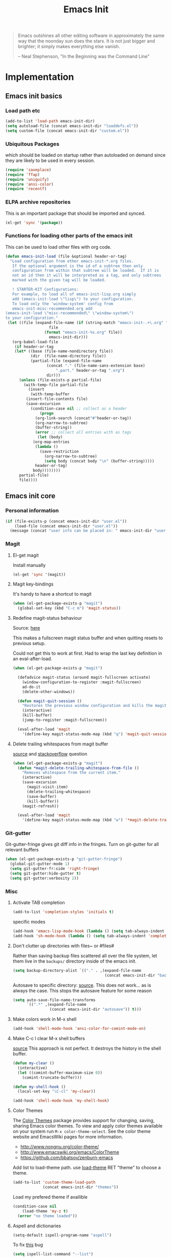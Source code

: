 #+TITLE: Emacs Init
#+OPTIONS: toc:2 num:nil ^:nil
#+STARTUP:  hideblocks

#+begin_quote
  Emacs outshines all other editing software in approximately the same
  way that the noonday sun does the stars. It is not just bigger and
  brighter; it simply makes everything else vanish.

  -- Neal Stephenson, "In the Beginning was the Command Line"
#+end_quote

* Implementation
:PROPERTIES:
:CUSTOM_ID: implementation
:END:
** Emacs init basics
*** Load path etc
#+name: emacs-init-load-paths
#+begin_src emacs-lisp
  (add-to-list 'load-path emacs-init-dir)
  (setq autoload-file (concat emacs-init-dir "loaddefs.el"))
  (setq custom-file (concat emacs-init-dir "custom.el"))
#+end_src
*** Ubiquitous Packages
which should be loaded on startup rather than
autoloaded on demand since they are likely to be used in every
session.
#+name: emacs-init-load-on-startup
#+begin_src emacs-lisp
  (require 'saveplace)
  (require 'ffap)
  (require 'uniquify)
  (require 'ansi-color)
  (require 'recentf)
#+end_src
*** ELPA archive repositories

This is an important package that should be imported and synced.
#+begin_src emacs-lisp :tangle yes
  (el-get 'sync '(package))
#+end_src

*** Functions for loading other parts of the emacs init
This can be used to load other files with org code.

#+name: emacs-init-load
#+begin_src emacs-lisp
  (defun emacs-init-load (file &optional header-or-tag)
    "Load configuration from other emacs-init-*.org files.
     If the optional argument is the id of a subtree then only
     configuration from within that subtree will be loaded.  If it is
     not an id then it will be interpreted as a tag, and only subtrees
     marked with the given tag will be loaded.

     ! STARTER-KIT Configurations:
     For example, to load all of emacs-init-lisp.org simply
     add (emacs-init-load \"lisp\") to your configuration.
     To load only the 'window-system' config from
     emacs-init-misc-recommended.org add
  (emacs-init-load \"misc-recommended\" \"window-system\")
  to your configuration."
   (let ((file (expand-file-name (if (string-match "emacs-init-.+\.org" file)
                     file
                   (format "emacs-init-%s.org" file))
                     emacs-init-dir)))
     (org-babel-load-file
      (if header-or-tag
      (let* ((base (file-name-nondirectory file))
             (dir  (file-name-directory file))
             (partial-file (expand-file-name
                    (concat "." (file-name-sans-extension base)
                        ".part." header-or-tag ".org")
                    dir)))
        (unless (file-exists-p partial-file)
          (with-temp-file partial-file
            (insert
             (with-temp-buffer
           (insert-file-contents file)
           (save-excursion
             (condition-case nil ;; collect as a header
                 (progn
               (org-link-search (concat"#"header-or-tag))
               (org-narrow-to-subtree)
               (buffer-string))
               (error ;; collect all entries with as tags
                (let (body)
              (org-map-entries
               (lambda ()
                 (save-restriction
                   (org-narrow-to-subtree)
                   (setq body (concat body "\n" (buffer-string)))))
               header-or-tag)
              body))))))))
        partial-file)
        file))))
#+end_src

** Emacs init core
:PROPERTIES:
:CUSTOM_ID: emacs-init-core
:END:

*** Personal information

#+begin_src emacs-lisp
  (if (file-exists-p (concat emacs-init-dir "user.el"))
      (load-file (concat emacs-init-dir "user.el"))
    (message (concat "user info can be placed in: " emacs-init-dir "user.el")))
#+end_src

*** Magit
:PROPERTIES:
:CUSTOM_ID: magit
:END:
**** El-get magit
Install manually
#+begin_src emacs-lisp :tangle no
  (el-get 'sync '(magit))
#+end_src

**** Magit key-bindings
It's handy to have a shortcut to magit
#+begin_src emacs-lisp
  (when (el-get-package-exists-p "magit")
    (global-set-key (kbd "C-c m") 'magit-status))
#+end_src

**** Redefine magit-status behaviour
Source: [[http://whattheemacsd.com/setup-magit.el-01.html][here]]

This makes a fullscreen magit status buffer and when
quitting resets to previous setup.

Could not get this to work at first. Had to wrap the
last key definition in an eval-after-load.

#+begin_src emacs-lisp
  (when (el-get-package-exists-p "magit")

    (defadvice magit-status (around magit-fullscreen activate)
      (window-configuration-to-register :magit-fullscreen)
      ad-do-it
      (delete-other-windows))

    (defun magit-quit-session ()
      "Restores the previous window configuration and kills the magit buffer"
      (interactive)
      (kill-buffer)
      (jump-to-register :magit-fullscreen))

    (eval-after-load 'magit
      '(define-key magit-status-mode-map (kbd "q") 'magit-quit-session)))
#+end_src

**** Delete trailing whitespaces from magit buffer
[[https://gist.github.com/vermiculus/8177389][source]] and [[https://stackoverflow.com/questions/20127377/how-can-i-remove-trailing-whitespace-from-a-hunk-in-magit][stackoverflow]] question

#+begin_src emacs-lisp
  (when (el-get-package-exists-p "magit")
    (defun *magit-delete-trailing-whitespace-from-file ()
      "Removes whitespace from the current item."
      (interactive)
      (save-excursion
        (magit-visit-item)
        (delete-trailing-whitespace)
        (save-buffer)
        (kill-buffer))
      (magit-refresh))

    (eval-after-load 'magit
      '(define-key magit-status-mode-map (kbd "w") '*magit-delete-trailing-whitespace-from-file)))
#+end_src

*** Git-gutter
Git-gutter-fringe gives git diff info in the fringes.
Turn on git-gutter for all relevant buffers
#+begin_src emacs-lisp
  (when (el-get-package-exists-p "git-gutter-fringe")
    (global-git-gutter-mode 1)
    (setq git-gutter-fr:side 'right-fringe)
    (setq git-gutter:hide-gutter t)
    (setq git-gutter:verbosity 2))
#+end_src

*** Misc
:PROPERTIES:
:CUSTOM_ID: misc
:END:
**** Activate TAB completion
#+begin_src emacs-lisp
  (add-to-list 'completion-styles 'initials t)
#+end_src

specific modes
#+begin_src emacs-lisp
  (add-hook 'emacs-lisp-mode-hook (lambda () (setq tab-always-indent 'complete)))
  (add-hook 'sh-mode-hook (lambda () (setq tab-always-indent 'complete)))
#+end_src

**** Don't clutter up directories with files~ or #files#
Rather than saving backup files scattered all over the file system,
let them live in the =backups/= directory inside of the emacs init.
#+begin_src emacs-lisp
  (setq backup-directory-alist `(("." . ,(expand-file-name
                                          (concat emacs-init-dir "backups")))))
#+end_src

Autosave to specific directory: [[http://emacsredux.com/blog/2013/05/09/keep-backup-and-auto-save-files-out-of-the-way/][source]]. This does not work... as
is always the case. This stops the autosave feature for some
reason
#+begin_src emacs-lisp :tangle no
  (setq auto-save-file-name-transforms
        `((".*" ,(expand-file-name
                  (concat emacs-init-dir "autosave")) t)))
#+end_src

**** Make colors work in M-x shell
#+begin_src emacs-lisp
  (add-hook 'shell-mode-hook 'ansi-color-for-comint-mode-on)
#+end_src

**** Make C-c l clear M-x shell buffers
[[https://stackoverflow.com/questions/7733668/command-to-clear-shell-while-using-emacs-shell][source]]
This approach is not perfect. It destroys the history in the shell buffer.
#+begin_src emacs-lisp
  (defun my-clear ()
    (interactive)
    (let ((comint-buffer-maximum-size 0))
      (comint-truncate-buffer)))
#+end_src

#+begin_src emacs-lisp
  (defun my-shell-hook ()
    (local-set-key "\C-cl" 'my-clear))

  (add-hook 'shell-mode-hook 'my-shell-hook)
#+end_src

**** Color Themes
:PROPERTIES:
:CUSTOM_ID: color-theme
:END:
The [[http://www.nongnu.org/color-theme/][Color Themes]] package provides support for changing, saving,
sharing Emacs color themes.  To view and apply color themes available
on your system run =M-x color-theme-select=.  See the color theme
website and EmacsWiki pages for more information.
- http://www.nongnu.org/color-theme/
- http://www.emacswiki.org/emacs/ColorTheme
- https://github.com/bbatsov/zenburn-emacs


Add list to load-theme path. use [[elisp:load-theme][load-theme]] RET "theme" to choose a theme.
#+begin_src emacs-lisp
  (add-to-list 'custom-theme-load-path
               (concat emacs-init-dir "themes"))
#+end_src

Load my prefered theme if availible
#+begin_src emacs-lisp :tangle no
  (condition-case nil
      (load-theme 'my-z t)
    (error "no theme loaded"))
#+end_src

**** Aspell and dictionaries
#+begin_src emacs-lisp
  (setq-default ispell-program-name "aspell")
#+end_src

To fix [[http://www.emacswiki.org/emacs/FlySpell#toc8][this]] bug
#+begin_src emacs-lisp
  (setq ispell-list-command "--list")
#+end_src

Set default ispell dict
#+begin_src emacs-lisp
  (setq ispell-dictionary "english")
#+end_src

Extra arguments for aspell: [[https://raw.githubusercontent.com/emacsmirror/emacswiki.org/master/init-ispell.el][source]].
Why!!?
#+begin_src emacs-lisp :tangle no
  (setq-default ispell-extra-args '("--reverse"))
#+end_src

Save to personal dictionary quietly
#+begin_src emacs-lisp
  (setq ispell-silently-savep t)
#+end_src

**** Open my specific bashrc files in the right mode
#+begin_src emacs-lisp
  (add-to-list 'auto-mode-alist '(".bashrc\\'" . shell-script-mode))
  (add-to-list 'auto-mode-alist '(".bash_variables\\'" . shell-script-mode))
  (add-to-list 'auto-mode-alist '(".bash_aliases\\'" . shell-script-mode))
#+end_src

**** Transparently open compressed files
#+begin_src emacs-lisp
  (auto-compression-mode t)
#+end_src

**** Save a list of recent files visited.
#+begin_src emacs-lisp
  (recentf-mode 1)
#+end_src
**** Save last place in visited files
#+begin_src emacs-lisp
  (setq save-place-file (concat emacs-init-dir "saved-places"))
  (setq-default save-place t)
#+end_src
**** Highlight matching parentheses when the point is on them.

#+name: emacs-init-match-parens
#+begin_src emacs-lisp
  (show-paren-mode 1)
  (set-face-background 'show-paren-match-face (face-background 'default))
  (set-face-foreground 'show-paren-match-face "#def")
  (set-face-attribute 'show-paren-match-face nil :weight 'extra-bold)
#+end_src

**** Alias for yes-no to y-n choice, init random seed.
#+begin_src emacs-lisp
  (defalias 'yes-or-no-p 'y-or-n-p)
  ;; Seed the random-number generator
  (random t)
#+end_src
**** Tramp mode defaults
#+begin_src emacs-lisp
  (setq tramp-default-method "ssh")
#+end_src

#+begin_src emacs-lisp
  (set-default 'tramp-default-proxies-alist (quote ((".*" "\\`root\\'" "/ssh:%h:"))))
#+end_src

**** Remove trailing whitespaces
:PROPERTIES:
:tangle:   no
:END:
This is utterly broken especially with python. Disabled for now

#+begin_src emacs-lisp
  (add-hook 'before-save-hook 'whitespace-cleanup)
#+end_src

The below changes the behaviour of whitespace-cleanup to not
remove whitespaces on empty lines. Source [[http://stackoverflow.com/questions/1412913/show-trailing-whitespace-on-emacs-only-on-non-empty-lines][here]]
#+begin_src emacs-lisp
  (setq whitespace-trailing-regexp "\\b.*?\\(\\(\t\\| \\|\xA0\\|\x8A0\\|\x920\\|\xE20\\|\xF20\\)+\\)$")
#+end_src

**** Set exec-path same as PATH in bash
Source: [[http://stackoverflow.com/questions/9663396/how-do-i-make-emacs-recognize-bash-environment-variables-for-compilation][stackoverflow]]

Using package is perhaps better, Install manually
#+begin_src emacs-lisp :tangle no
  (el-get 'sync '(exec-path-from-shell))
#+end_src

#+begin_src emacs-lisp
  (when (el-get-package-exists-p "exec-path-from-shell")
    (exec-path-from-shell-initialize))
#+end_src

**** Default to unified diffs
#+begin_src emacs-lisp
  (setq diff-switches "-u")
#+end_src

**** Dired mode
When in dired mode 'a' will find alternative file/dir in the same
buffer.  source [[http://emacsblog.org/2007/02/25/quick-tip-reuse-dired-buffers/][here]]
#+begin_src emacs-lisp
  (put 'dired-find-alternate-file 'disabled nil)
#+end_src

Activating dired-x and a [[http://www.masteringemacs.org/articles/2014/04/10/dired-shell-commands-find-xargs-replacement/][source]] with some more information
#+begin_src emacs-lisp
  (add-hook 'dired-mode-hook
            (lambda ()
              (setq dired-x-hands-off-my-keys nil) ;; Remap my keys so C-x C-f finds file at point
              (load "dired-x")))
#+end_src

Default [[http://ergoemacs.org/emacs/dired_sort.html][format]] of dired (=s= sorts the list based on date)
#+begin_src emacs-lisp
  (setq dired-listing-switches "-al -h --group-directories-first --time-style long-iso")
#+end_src

[[http://oremacs.com/2015/01/04/dired-nohup/][Guess]] program by file extension
#+begin_src emacs-lisp
  (setq dired-guess-shell-alist-user
        '(("\\.pdf\\'" "evince" "okular")
          ("\\.cbr\\'" "evince")
          ("\\.\\(?:djvu\\|eps\\)\\'" "evince")
          ("\\.\\(?:jpg\\|jpeg\\|png\\|gif\\|xpm\\)\\'" "eog")
          ("\\.\\(?:xcf\\)\\'" "gimp")
          ("\\.csv\\'" "libreoffice")
          ("\\.tex\\'" "pdflatex" "latex")
          ("\\.\\(?:mp4\\|mkv\\|avi\\|flv\\|ogv\\)\\(?:\\.part\\)?\\'"
           "vlc")
          ("\\.\\(?:mp3\\|flac\\)\\'" "rhythmbox")
          ("\\.html?\\'" "chromium-browser" "firefox")
          ("\\.cue?\\'" "audacious")))
#+end_src

#+begin_src emacs-lisp
  (require 'dired-aux)

  (defun dired-start-process (cmd &optional file-list)
    (interactive
     (let ((files (dired-get-marked-files
                   t current-prefix-arg)))
       (list
        (dired-read-shell-command "& on %s: "
                                  current-prefix-arg files)
        files)))
    (let (list-switch)
      (start-process
       cmd nil shell-file-name
       shell-command-switch
       (format
        "nohup 1>/dev/null 2>/dev/null %s \"%s\""
        (if (and (> (length file-list) 1)
                 (setq list-switch
                       (cadr (assoc cmd dired-filelist-cmd))))
            (format "%s %s" cmd list-switch)
          cmd)
        (mapconcat #'expand-file-name file-list "\" \"")))))
#+end_src

Define a key-map for =dired-start-process=.
#+begin_src emacs-lisp
  (define-key dired-mode-map "r" 'dired-start-process)
#+end_src


**** Enable the package window-margin
Window-margin sets a soft wrap on lines at the
fill-column width. This breaks truncate long line
behaviour for some reason after it is used. Heads up!
#+begin_src emacs-lisp
  (when (el-get-package-exists-p "window-margin")
    (global-set-key [f9] 'window-margin-mode))
#+end_src

**** Hidepw-mode hides passwords between specified delimiters

Set delimiters
#+begin_src emacs-lisp
  (when (el-get-package-exists-p "hidepw")
    (setq hidepw-pattern " -\\(.*\\)- "))
#+end_src

associate with relevant files
#+begin_src emacs-lisp
  (when (el-get-package-exists-p "hidepw")
    (add-to-list 'auto-mode-alist
                 '("\\.gpg\\'" . (lambda () (hidepw-mode)))))
#+end_src

**** kill client buffer with C-x k
[[http://www.emacswiki.org/emacs/EmacsClient#toc36][source]]
#+begin_src emacs-lisp
  (add-hook 'server-switch-hook
            (lambda ()
              (when (current-local-map)
                (use-local-map (copy-keymap (current-local-map))))
              (when server-buffer-clients
                (local-set-key (kbd "C-x k") 'server-edit))))
#+end_src

**** Ibuffer settings
Ibuffer settings, source [[http://www.emacswiki.org/emacs/IbufferMode][here]]. Lots of interesting stuff in there.
#+begin_src emacs-lisp
  (setq ibuffer-saved-filter-groups
        (quote (("default"
                 ("org-mode" (mode . org-mode))
                 ("MATLAB" (mode . matlab-mode))
                 ("LaTeX" (or
                           (mode . latex-mode)
                           (mode . bibtex-mode)))
                 ("planner" (or
                             (name . "^\\*Calendar\\*$")
                             (name . "^diary$")))
                 ("emacs" (or
                           (name . "^\\*scratch\\*$")
                           (name . "^\\*ielm\\*$")
                           (name . "^\\*Completions\\*$")
                           (name . "^\\*Messages\\*$")))
                 ("Magit" (name . "^\\*magit.*\\*$"))
                 ("dired" (mode . dired-mode))
                 ("gnus" (or
                          (mode . message-mode)
                          (mode . bbdb-mode)
                          (mode . mail-mode)
                          (mode . gnus-group-mode)
                          (mode . gnus-summary-mode)
                          (mode . gnus-article-mode)
                          (name . "^\\.bbdb$")
                          (name . "^\\.newsrc-dribble")))))))
#+end_src

Ibuffer mode hook
#+begin_src emacs-lisp
  (add-hook 'ibuffer-mode-hook
                (lambda ()
                  (ibuffer-switch-to-saved-filter-groups "default")))
#+end_src

*** LaTeX mode
:PROPERTIES:
:CUSTOM_ID: latex
:END:
**** Fly spell mode for latex mode
#+begin_src emacs-lisp
  (add-hook 'LaTeX-mode-hook 'flyspell-mode)
  (add-hook 'latex-mode-hook 'flyspell-mode)
#+end_src

Make sure spelling is handled nicely in latex mode.
#+begin_src emacs-lisp
  (add-hook 'LaTeX-mode-hook (lambda () (setq ispell-parser 'tex)))
#+end_src

**** Some auctex specific settings.
:PROPERTIES:
:CUSTOM_ID: auctex
:END:
Install and sync auctex repository with el-get manually.
#+begin_src emacs-lisp :tangle no
  (el-get 'sync '(auctex))
#+end_src

Make emacs aware of auctex.
Do not query for master file. This can be done with =C-c_=.
More information can be found [[https://www.gnu.org/software/auctex/manual/auctex/Multifile.html][here]].
#+begin_src emacs-lisp
  (when (el-get-package-exists-p "auctex")
    (add-hook 'LaTeX-mode-hook 'LaTeX-math-mode)
    (setq TeX-auto-save t)
    (setq TeX-parse-self t)
    (setq-default TeX-master t))
#+end_src

Hook for latex compilation with latexmk ([[https://stackoverflow.com/questions/2199678/how-to-call-latexmk-in-emacs-and-jump-to-next-error][source]])
#+begin_src emacs-lisp
  (when (el-get-package-exists-p "auctex")
    (add-hook 'LaTeX-mode-hook
              (lambda ()
                (push
                 '("latexmk" "latexmk -pdfdvi %s" TeX-run-TeX t t
                   :help "Run Latexmk on file")
                 TeX-command-list))))
#+end_src

**** RefTeX
:PROPERTIES:
:CUSTOM_ID: reftex
:END:
Install and sync reftex repository with el-get manually.
#+begin_src emacs-lisp :tangle no
  (el-get 'sync '(reftex))
#+end_src

Set path to default bibfile.
#+begin_src emacs-lisp
  (when (el-get-package-exists-p "reftex")
    (setq reftex-default-bibliography '("./refs.bib" "./bibliography.bib" "~/research/bibliography.bib")))
#+end_src

Turn on reftex-mode in Auctex mode.
#+begin_src emacs-lisp
  (when (el-get-package-exists-p "reftex")
    (setq reftex-plug-into-AUCTeX t)
    (add-hook 'LaTeX-mode-hook 'turn-on-reftex)
    (add-hook 'latex-mode-hook 'turn-on-reftex))
#+end_src

*** Python
:PROPERTIES:
:CUSTOM_ID: python
:END:
Support for the Python programming language.
**** Use Python's python-mode.el instead of Emacs' python.el
:PROPERTIES:
:CUSTOM_ID: python-mode
:END:
Install and sync python-mode repository with el-get manually
#+begin_src emacs-lisp :tangle no
  (el-get 'sync '(python-mode))
#+end_src

If an =ipython= executable is on the path, then assume that
IPython is the preferred method for python evaluation.

[[http://www.emacswiki.org/emacs/PythonProgrammingInEmacs#toc5][variable source]]
#+begin_src emacs-lisp
  (when (executable-find "ipython")
    (setq
     org-babel-python-mode 'python-mode
     python-shell-interpreter "ipython"
     python-shell-interpreter-args ""
     python-shell-prompt-regexp "In \\[[0-9]+\\]: "
     python-shell-prompt-output-regexp "Out\\[[0-9]+\\]: "
     python-shell-completion-setup-code "from IPython.core.completerlib import module_completion"
     python-shell-completion-module-string-code "';'.join(module_completion('''%s'''))\n"
     python-shell-completion-string-code "';'.join(get_ipython().Completer.all_completions('''%s'''))\n"
     py-shell-name "ipython"
     ;; py-shell-prompt-regexp "In \\[[0-9]+\\]: "
     ;; py-shell-prompt-output-regexp "Out\\[[0-9]+\\]: "
     ;; py-shell-completion-setup-code "from IPython.core.completerlib import module_completion"
     ;; python-shell-module-completion-string-code "';'.join(module_completion('''%s'''))\n"
     ))
#+end_src

Set default tabs width = 4 for python-mode
#+begin_src emacs-lisp
  (setq python-indent-offset 4)
#+end_src

**** Use Cython mode
:PROPERTIES:
:CUSTOM_ID: cython
:tangle:   no
:END:
Install and sync cython-mode repository with el-get manually.
#+begin_src emacs-lisp :tangle no
  (el-get 'sync '(cython-mode))
#+end_src
Set cython-mode file associations
#+begin_src emacs-lisp
  (when (el-get-package-exists-p "cython-mode")
    (add-to-list 'auto-mode-alist '("\\.pyx\\'" . cython-mode))
    (add-to-list 'auto-mode-alist '("\\.pxd\\'" . cython-mode))
    (add-to-list 'auto-mode-alist '("\\.pxi\\'" . cython-mode)))
#+end_src

**** Emacs ipython notebook
Enables completion in ein buffer. This gives a bit of unexpected
behaviour. No popup occure even though latest popup.el is
installed. [[https://github.com/jhamrick/emacs/blob/master/.emacs.d/settings/python-settings.el][source]]
#+begin_src emacs-lisp
  (when (el-get-package-exists-p "ein")
    (setq ein:use-auto-complete t
          ein:complete-on-dot nil
          ein:query-timeout 1000))
#+end_src

Python console arguments
#+begin_src emacs-lisp
  (setq ein:console-args '("--gui=wx" "--matplotlib=wx" "--colors=Linux"))
#+end_src

Shortcut function to load notebook
#+begin_src emacs-lisp
  (defun load-ein ()
    (ein:notebooklist-load)
    (interactive)
    (ein:notebooklist-open))
#+end_src

*** Code-modes
:PROPERTIES:
:CUSTOM_ID: coding
:END:
**** cedet
I am not sure what this does except enabling cedet when coding,
whatever that means.

#+begin_src emacs-lisp
  (require 'semantic/sb)
  (global-ede-mode 1)
  (semantic-mode 1)
#+end_src

**** gnuplot-mode
:PROPERTIES:
:CUSTOM_ID: gnuplot
:END:
Install and sync gnuplot-mode repository with el-get manually.
#+begin_src emacs-lisp :tangle no
  (el-get 'sync '(gnuplot-mode))
#+end_src
Associate .gp files with gnuplot.
#+begin_src emacs-lisp
  (setq auto-mode-alist
        (append '(("\\.gp$" . gnuplot-mode)) auto-mode-alist))
#+end_src

**** MATLAB-mode
:PROPERTIES:
:CUSTOM_ID: matlab
:END:
DONE: Matlab-mode fails to install because of cedet for some
reason. Need to modify el-get recipe.

Install and sync matlab-mode repository with el-get manually
#+begin_src emacs-lisp :tangle no
  (el-get 'sync '(matlab-mode))
#+end_src

The indent function -1 or nil will couse functions to not indent
#+begin_src emacs-lisp
  (when (el-get-package-exists-p "matlab-mode")
    (add-to-list 'auto-mode-alist '("\\.m$" . matlab-mode))
    (setq matlab-indent-function nil)
    (setq matlab-shell-command "matlab"))
#+end_src

Make sure matlab does not auto wrap lines. It's really enoying and
it does not work! Do manually with 'M-q'
#+begin_src emacs-lisp
  (when (el-get-package-exists-p "matlab-mode")
    (add-hook 'matlab-mode-hook '(lambda () (auto-fill-mode -1))))
#+end_src

**** Maxima-mode
:PROPERTIES:
:tangle:   no
:CUSTOM_ID: maxima
:END:
Install and sync init-maxima repository with el-get
manually. This is just a a set of variables.
#+begin_src emacs-lisp :tangle no
  (el-get 'sync '(init-maxima))
#+end_src

Assosicate files with maxima mode.
#+begin_src emacs-lisp
  (when (el-get-package-exists-p "init-maxima")
    (add-to-list 'auto-mode-alist '("\\.ma[cx]" . maxima-mode)))
#+end_src

*** Org Mode <3
:PROPERTIES:
:tangle:   yes
:END:
Install and sync org-mode repository with el-get
**** El-getting org-mode
Install manually. This file will not load untill an el-get
org-mode package is installed.
**** Org-Mode File association
Both .org and .txt files should be associated with org-mode
#+begin_src emacs-lisp
  (add-to-list 'auto-mode-alist '("\\.org$" . org-mode))
  (add-to-list 'auto-mode-alist '("\\.txt$" . org-mode))
#+end_src

Make it so that org-mode opens external pdf files in evince: [[http://stackoverflow.com/questions/8834633/how-do-i-make-org-mode-open-pdf-files-in-evince][source]].
#+begin_src emacs-lisp
  (eval-after-load "org"
    '(progn (setcdr (assoc "\\.pdf\\'" org-file-apps) "evince %s")))
#+end_src

**** Hide leading stars in structure outline
#+begin_src emacs-lisp
  (setq org-hide-leading-stars t)
#+end_src

**** Org-mode Global Keybindings
:PROPERTIES:
:CUSTOM_ID: org-global-keybindings
:END:
Two global Emacs bindings for Org-mode

The [[http://orgmode.org/manual/Agenda-Views.html#Agenda-Views][Org-mode agenda]] is good to have close at hand
#+begin_src emacs-lisp
  (define-key global-map "\C-ca" 'org-agenda)
#+end_src

Org-mode supports [[http://orgmode.org/manual/Hyperlinks.html#Hyperlinks][links]], this command allows you to store links
globally for later insertion into an Org-mode buffer.  See
[[http://orgmode.org/manual/Handling-links.html#Handling-links][Handling-links]] in the Org-mode manual.
#+begin_src emacs-lisp
  (define-key global-map "\C-cl" 'org-store-link)
#+end_src

**** Indent org-mode correctly
[[https://stackoverflow.com/questions/1771981/how-to-keep-indentation-with-emacs-org-mode-visual-line-mode][source]]
#+begin_src emacs-lisp
  (setq org-startup-indented t)
#+end_src

and with correct levels
#+begin_src emacs-lisp
  (setq org-indent-indentation-per-level 1)
#+end_src

**** Local Org files
Set to the location of your Org files on your local system
#+begin_src emacs-lisp
  (setq org-directory "~/notebook")
#+end_src

**** Org-Mode TODO
Org mode todo states and agenda mode navigation.
#+begin_src emacs-lisp
  (eval-after-load "org"
    '(progn
       (define-prefix-command 'org-todo-state-map)
       (define-key org-mode-map "\C-cx" 'org-todo-state-map)
       (define-key org-todo-state-map "x"
         #'(lambda nil (interactive) (org-todo "CANCELLED")))
       (define-key org-todo-state-map "d"
         #'(lambda nil (interactive) (org-todo "DONE")))
       (define-key org-todo-state-map "f"
         #'(lambda nil (interactive) (org-todo "DEFERRED")))
       (define-key org-todo-state-map "s"
         #'(lambda nil (interactive) (org-todo "STARTED")))
       (define-key org-todo-state-map "w"
         #'(lambda nil (interactive) (org-todo "WAITING")))
       ;; reset keys to original functions
       (add-hook 'org-agenda-mode-hook
                 (lambda ()
                   (define-key org-agenda-mode-map "\C-n" 'next-line)
                   (define-key org-agenda-keymap "\C-n" 'next-line)
                   (define-key org-agenda-mode-map "\C-p" 'previous-line)
             (define-key org-agenda-keymap "\C-p" 'previous-line)))))
#+end_src

Org agenda layout
#+begin_src emacs-lisp
   (setq org-agenda-files (list (expand-file-name "todo.org" org-directory)))
   (setq org-agenda-ndays 7)
   (setq org-agenda-show-all-dates t)
   (setq org-agenda-skip-deadline-if-done t)
   (setq org-agenda-skip-scheduled-if-done t)
   (setq org-agenda-start-on-weekday nil)
   (setq org-reverse-note-order t)
   (setq org-fast-tag-selection-single-key (quote expert))
#+end_src

Custom commands for the agenda mode
#+begin_src emacs-lisp
  (setq org-agenda-custom-commands
        (quote (("c" todo "DONE|DEFERRED|CANCELLED|STARTED" nil)
                ("w" todo "WAITING" nil)
                ("W" agenda "" ((org-agenda-ndays 21)))
                ("A" agenda ""
                 ((org-agenda-skip-function
                   (lambda nil
                     (org-agenda-skip-entry-if (quote notregexp) "\\=.*\\[#A\\]")))
                  (org-agenda-ndays 1)
                  (org-agenda-overriding-header "Today's Priority #A tasks: ")))
                ("u" alltodo ""
                 ((org-agenda-skip-function
                   (lambda nil
                     (org-agenda-skip-entry-if (quote scheduled) (quote deadline)
                                               (quote regexp) "\n]+>")))
                  (org-agenda-overriding-header "Unscheduled TODO entries: "))))))
#+end_src

**** Org-Capture
Org-capture stores notes and todos with a simple key command.
#+begin_src emacs-lisp
  (setq org-default-notes-file (list (expand-file-name "notes.org" org-directory)))
  (define-key global-map "\C-cc" 'org-capture)
#+end_src

Capture to specified files
#+begin_src emacs-lisp
  (setq org-capture-templates
        '(("t" "Todo" entry (file+headline (car org-agenda-files) "Tasks")
           "* TODO %?\n%i\n%a" :kill-buffer t)
          ("n" "Journal" entry (file+headline (car org-default-notes-file) "Unsorted")
           "* %?\n%U\n%a\n%i" :prepend t :kill-buffer t)
          ("r" "Research note" entry (file+headline "~/research/notes.txt" "Tasks")
           "* TODO %?\n%i\n%a" :kill-buffer t)
          ("c" "Contacts" entry (file (expand-file-name "contacts.org" org-directory))
                 "* %(org-contacts-template-name)\n:PROPERTIES:\n:EMAIL: %(org-contacts-template-email)\n:END:")))
#+end_src

**** Activate babel languages
:PROPERTIES:
:CUSTOM_ID: babel
:END:
This activates a number of widely used languages, you are
encouraged to activate more languages.  The customize interface
of =org-babel-load-languages= contains an up to date list of
the currently supported languages.
#+name:babel-lang
#+begin_src emacs-lisp
  (org-babel-do-load-languages
   'org-babel-load-languages
   '((emacs-lisp . t)
     (sh . t)
     (matlab . t)
     (octave . t)
     (gnuplot . t)
     (python . t)
     (dot . t)
     (ditaa . t)
     (latex . t)
     (js . t)
     (R . t)
     (C . t)
     (css . t)
     (calc . t)
     (perl . t)
     ))
#+end_src

Adding unsecure evaluation of code-blocks
#+begin_src emacs-lisp
  (setq org-confirm-babel-evaluate nil)
#+end_src

**** Org library of babel

Add the standard file to the library
#+begin_src emacs-lisp
  (org-babel-lob-ingest (expand-file-name "org-mode/doc/library-of-babel.org" el-get-dir))
#+end_src

**** Code block fontification
:PROPERTIES:
:CUSTOM_ID: code-block-fontification
:END:
The following displays the contents of code blocks in Org-mode files
using the major-mode of the code.  It also changes the behavior of
=TAB= to as if it were used in the appropriate major mode.  This means
that reading and editing code from inside of your Org-mode files is
much more like reading and editing of code using its major mode.
#+begin_src emacs-lisp
  (setq org-src-fontify-natively t)
  (setq org-src-tab-acts-natively t)
#+end_src

**** Org general export options
#+begin_src emacs-lisp
  (setq org-export-with-sub-superscripts nil)
#+end_src

So that the export does not end up in the kill ring.
#+begin_src emacs-lisp
  (setq org-export-copy-to-kill-ring nil)
#+end_src

**** Org-mode hooks
Make org understand latex syntax: [[http://stackoverflow.com/questions/11646880/flyspell-in-org-mode-recognize-latex-syntax-like-auctex][source]]
#+begin_src emacs-lisp
  (add-hook 'org-mode-hook (lambda () (setq ispell-parser 'tex)))
#+end_src

**** Org LaTeX export types
Originally taken from Bruno Tavernier: [[http://thread.gmane.org/gmane.emacs.orgmode/31150/focus=31432][here]], but adapted to
use latexmk 4.20 or higher.
#+begin_src emacs-lisp
  (defun my-auto-tex-cmd (must-be-here-for-hook-to-work)
    "When exporting from .org with latex, automatically run latexmk, latex,
                                        pdflatex, or xelatex as appropriate, using latexmk."
    (let (texcmd))
    (cond
     ( ;; tex -> dvi -> pdf
      (string-match "^#\\+LATEX_CMD: +mkpdfdvi" (buffer-string))
      (setq texcmd "latexmk -pdfdvi -quiet %f"))
     ( ;; pdflatex -> pdf
      (string-match "^#\\+LATEX_CMD: +pdflatex" (buffer-string))
      (setq texcmd "latexmk -pdf -quiet %f"))
     ( ;; bibtex -> dvi -> pdf
      (string-match "^#\\+LATEX_CMD: +mkbibtex" (buffer-string))
      (setq texcmd "latexmk -pdfdvi -bibtex -quiet %f"))
     ( ;; bibtex -> pdf
      (string-match "^#\\+LATEX_CMD: +pdfbibtex" (buffer-string))
      (setq texcmd "latexmk -pdf -bibtex -quiet %f"))
     ( ;; xelatex -> pdf
      (string-match "^#\\+LATEX_CMD: +xelatex" (buffer-string))
      (setq texcmd "latexmk -pdflatex=xelatex -pdf -quiet %f"))
     ( ;; default
      (string-match "" (buffer-string))
      (setq texcmd "latexmk -pdfdvi -quiet %f")))
    (setq org-latex-pdf-process (list texcmd)))

  (add-hook 'org-export-before-parsing-hook 'my-auto-tex-cmd)
#+end_src

Make links work as labels in exports to latex
#+begin_src emacs-lisp
  (setq org-export-latex-hyperref-format "\\ref{%s}")
#+end_src

**** Org LaTeX export with default packages
Resetting the org default exported latex packages list. It messes
with my latex. Storing an extra list for insertion if needed.
#+begin_src emacs-lisp :tangle yes
  (setq org-latex-default-packages-bkup-alist
        org-latex-default-packages-alist)
  (setq org-latex-default-packages-alist ())
#+end_src

Minimal default export package list. This is all that should
be needed.
#+begin_src emacs-lisp
  (setq org-latex-default-packages-alist
        '(("AUTO" "inputenc" t)
          ("colorlinks=true"     "hyperref"  nil)
          (""     "amsmath"  nil)
          (""     "amssymb"  nil)))
#+end_src

**** Org LaTeX export with extra packages
:PROPERTIES:
:tangle:   no
:END:
Specify default packages to be included in every tex file, whether
pdflatex or xelatex. This is kept as an example. Some packages are
still included in the output.
#+begin_src emacs-lisp
  (setq org-export-latex-packages-alist
        '(("" "graphicx" t)
          ("" "longtable" nil)
          ("" "float" nil)))
#+end_src

Define packages for each latex command. Using latexmk...
#+begin_src emacs-lisp
  (defun my-auto-tex-parameters ()
    "Automatically select the tex packages to include."
    ;; default packages for ordinary latex or pdflatex export
    (setq org-export-latex-default-packages-alist
          '(("" "graphicx" t)
            ("" "longtable" nil)
            ("" "float" nil)
            ("AUTO" "inputenc" t)
            ("T1"   "fontenc"   t)
            (""     "fixltx2e"  t)
            (""     "hyperref"  nil)))

    ;; Packages to include when xelatex is used
    (if (string-match "LATEX_CMD: xelatex" (buffer-string))
        (setq org-export-latex-default-packages-alist
              '(("" "fontspec" t)
                ("" "xunicode" t)
                ("" "url" t)
                ("" "rotating" t)
                ("american" "babel" t)
                ("babel" "csquotes" t)
                ("" "soul" t)
                ("xetex" "hyperref" nil)
                )))

    (if (string-match "LATEX_CMD: xelatex" (buffer-string))
        (setq org-export-latex-classes
              (cons '("article"
                      "\\documentclass[11pt,article,oneside]{memoir}"
                      ("\\section{%s}" . "\\section*{%s}")
                      ("\\subsection{%s}" . "\\subsection*{%s}")
                      ("\\subsubsection{%s}" . "\\subsubsection*{%s}")
                      ("\\paragraph{%s}" . "\\paragraph*{%s}")
                      ("\\subparagraph{%s}" . "\\subparagraph*{%s}"))
                    org-export-latex-classes))))
  (add-hook 'org-export-latex-after-initial-vars-hook 'my-auto-tex-parameters)
#+end_src

**** Org RefTeX integration with org-ref
:PROPERTIES:
:CUSTOM_ID: org-ref
:END:
Deprecated source from previous setup: [[http://tincman.wordpress.com/2011/01/04/research-paper-management-with-emacs-org-mode-and-reftex/][here]]

I went for using [[https://github.com/jkitchin/jmax/blob/master/org-ref.org][org-ref]] to manage references and citations
in org-mode. Both a [[http://kitchingroup.cheme.cmu.edu/blog/][blog]] from the creator and a [[https://www.youtube.com/watch?v=JyvpSVl4_dg][video]] relates
to org-ref and can be usefull.

Paths to files. This might be more general than reftex.
#+begin_src emacs-lisp
  (setq org-link-abbrev-alist
        '(("bib" . "~/research/bibliography.bib::%s")
          ("notes" . "~/research/notes.txt::#%s")
          ("papers" . "~/research/papers/%s.pdf")))
#+end_src

Org-ref variables
#+begin_src emacs-lisp
  (when (el-get-package-exists-p "org-ref")
    (setq org-ref-bibliography-notes "~/research/notes.txt"
          org-ref-default-bibliography '("~/research/bibliography.bib")
          org-ref-pdf-directory "~/research/papers/"))
#+end_src

Org-mode hook for tex-master
#+begin_src emacs-lisp
  (add-hook 'org-mode-hook (setq TeX-master t))
#+end_src

**** Org reveal
[[https://github.com/hakimel/reveal.js][reveal.js]] is a presentation creation package that creates
HTML5 presentations from org-mode. It can be integrated in
org-mode export with [[https://github.com/yjwen/org-reveal][org-reveal]].

To setup and create presentations with org-mode see instructions [[http://blog.jr0cket.co.uk/2013/09/create-html5-presentations-emacs-revealjs.html][here]].

Set org-reveal-root path.
#+begin_src emacs-lisp
  (when (el-get-package-exists-p "org-reveal")
    (setq org-reveal-root "http://cdn.jsdelivr.net/reveal.js/2.6.2/"))
#+end_src

**** Org in startup scratch
Make inital scratch buffer an org-mode buffer
#+begin_src emacs-lisp
  (setq initial-major-mode 'org-mode)
#+end_src

Give it a little bit of emacs-lisp
#+begin_src emacs-lisp
  (setq initial-scratch-message "\n#+begin_src emacs-lisp\n\n#+end_src\n\n")
#+end_src

**** Org protocal
http://oremacs.com/2015/01/07/org-protocol-1/
http://oremacs.com/2015/01/08/org-protocol-2/
**** MobileOrg
Mobile org push/pull directory
#+begin_src emacs-lisp
  (setq org-mobile-directory "~/Dropbox/org" )
  (setq org-mobile-inbox-for-pull (expand-file-name "from-mobile.org" org-directory))
#+end_src

#+begin_src emacs-lisp
  (setq org-mobile-files (list
                          (expand-file-name "notes.org" org-directory)
                          (expand-file-name "todo.org" org-directory)
                          (expand-file-name org-ref-bibliography-notes)))
#+end_src

Pull at startup
#+begin_src emacs-lisp :tangle no
  (add-hook 'after-init-hook 'org-mobile-pull)
#+end_src

Push at exit
#+begin_src emacs-lisp :tangle no
  (add-hook 'kill-emacs-hook 'org-mobile-push)
#+end_src

*** Edit with emacs Chrome(ium)
"Edit with emacs" in any text area in the browser. Requires
edit-server.el. Just needs to start emacs first
with edit-server installed.
#+begin_src emacs-lisp
  (when (el-get-package-exists-p "edit-server")
    (edit-server-start))
#+end_src

*** Yasnippet
:PROPERTIES:
:CUSTOM_ID: yasnippet
:END:
- [[http://code.google.com/p/yasnippet/][yasnippet]] is yet another snippet expansion system for Emacs. It is
  inspired by TextMate's templating syntax.
 - watch the [[http://www.youtube.com/watch?v=vOj7btx3ATg][video on YouTube]]
 - see the [[http://yasnippet.googlecode.com/svn/trunk/doc/index.html][intro and tutorial]]

Install yasnippet with el-get manually
#+begin_src emacs-lisp :tangle no
  (el-get 'sync '(yasnippet))
#+end_src

Activate yasnippet everywhere
#+begin_src emacs-lisp :tangle yes
  (when (el-get-package-exists-p "yasnippet")
    (yas-global-mode 1))
#+end_src

Above does not work for org-mode, therefore do it here.
#+begin_src emacs-lisp :tangle yes
  (when (el-get-package-exists-p "yasnippet")
    (add-hook 'org-mode-hook
              '(lambda ()
                 (yas-minor-mode))))
#+end_src

Remap =yas-expand= for relevant modes as it over shadows the
otherwise very nice autocompletion. [[https://capitaomorte.github.io/yasnippet/snippet-expansion.html#sec-1-1][source]]
#+begin_src emacs-lisp
  (when (el-get-package-exists-p "yasnippet")
    (define-key yas-minor-mode-map (kbd "<tab>") nil)
    (define-key yas-minor-mode-map (kbd "TAB") nil)
    (define-key yas-minor-mode-map (kbd "C-TAB") 'yas-expand)
    (define-key yas-minor-mode-map (kbd "<C-tab>") 'yas-expand))
#+end_src

*** Emacs bindings
:PROPERTIES:
:CUSTOM_ID: emacs-bindings
:END:
Custom keybindings
**** Global visual line mode
Implemented in init.el
**** Align your code in a pretty way.
#+begin_src emacs-lisp
  (global-set-key (kbd "C-x \\") 'align-regexp)
#+end_src

**** Whitespace cleanup
#+begin_src emacs-lisp
  (global-set-key (kbd "C-c w") 'whitespace-cleanup)
#+end_src

**** Completion that uses many different methods to find options
#+begin_src emacs-lisp
  (global-set-key (kbd "M-/") 'hippie-expand)
#+end_src

**** Font size
#+begin_src emacs-lisp
  (define-key global-map (kbd "C-+") 'text-scale-increase)
  (define-key global-map (kbd "C--") 'text-scale-decrease)
#+end_src

**** Use regexp searches by default
#+begin_src emacs-lisp
  (global-set-key (kbd "C-s") 'isearch-forward-regexp)
  (global-set-key (kbd "C-r") 'isearch-backward-regexp)
  (global-set-key (kbd "C-M-s") 'isearch-forward)
  (global-set-key (kbd "C-M-r") 'isearch-backward)
#+end_src

**** File finding
#+begin_src emacs-lisp
  (global-set-key (kbd "C-x M-f") 'ido-find-file-other-window)
  (global-set-key (kbd "C-x C-M-f") 'find-file-in-project)
  (global-set-key (kbd "C-x C-p") 'find-file-at-point)
  (global-set-key (kbd "C-c y") 'bury-buffer)
  (global-set-key (kbd "C-c r") 'revert-buffer)
  (global-set-key (kbd "M-`") 'file-cache-minibuffer-complete)
  (global-set-key (kbd "C-x C-b") 'ibuffer)
#+end_src

**** Buffer cycling.
#+begin_src emacs-lisp
  (global-set-key (kbd "C-<prior>") 'previous-buffer) ; Ctrl+PageDown
  (global-set-key (kbd "C-<next>") 'next-buffer) ; Ctrl+PageUp
#+end_src

**** Help should search more than just commands
#+begin_src emacs-lisp
  (global-set-key (kbd "C-h a") 'apropos)
#+end_src

**** Rgrep
Rgrep is infinitely useful in multi-file projects.
(see [[elisp:(describe-function 'rgrep)]])
#+begin_src emacs-lisp
  (define-key global-map "\C-x\C-r" 'rgrep)
#+end_src

*** Custom functions
Self defined functionality
**** Emacs strip tease
source: [[http://bzg.fr/emacs-strip-tease.html][here]].

Hide the mode line in current buffer.
See [[http://bzg.fr/emacs-hide-mode-line.html][emacs-hide-mode-line]]
: M-x hidden-mode-line-mode
#+begin_src emacs-lisp
  (defvar-local hidden-mode-line-mode nil)
  (defvar-local hide-mode-line nil)

  (define-minor-mode hidden-mode-line-mode
    "Minor mode to hide the mode-line in the current buffer."
    :init-value nil
    :global nil
    :variable hidden-mode-line-mode
    :group 'editing-basics
    (if hidden-mode-line-mode
        (setq hide-mode-line mode-line-format
              mode-line-format nil)
      (setq mode-line-format hide-mode-line
            hide-mode-line nil))
    (force-mode-line-update)
    ;; Apparently force-mode-line-update is not always enough to
    ;; redisplay the mode-line
    (redraw-display)
    (when (and (called-interactively-p 'interactive)
               hidden-mode-line-mode)
      (run-with-idle-timer
       0 nil 'message
       (concat "Hidden Mode Line Mode enabled.  "
               "Use M-x hidden-mode-line-mode to make the mode-line appear."))))
#+end_src

Activate hidden-mode-line-mode. Does not work on startup
#+begin_src emacs-lisp :tangle no
  (hidden-mode-line-mode t)
#+end_src

Make the buffer center focused.
A small minor mode to use a big fringe (side bars).
#+begin_src emacs-lisp :tangle yes
  (defvar bzg-big-fringe-mode nil)
  (define-minor-mode bzg-big-fringe-mode
    "Minor mode to hide the mode-line in the current buffer."
    :init-value nil
    :global t
    :variable bzg-big-fringe-mode
    :group 'editing-basics
    (if (not bzg-big-fringe-mode)
        (set-fringe-style nil)
      (set-fringe-mode
       (/ (- (frame-pixel-width)
             (* 66 (frame-char-width)))
          2))))
#+end_src

Get rid of the indicators in the fringe:
#+begin_src emacs-lisp :tangle no
  (mapcar (lambda(fb) (set-fringe-bitmap-face fb 'org-hide))
          fringe-bitmaps)
#+end_src

Set background colour for fringes.
#+begin_src emacs-lisp :tangle no
  (custom-set-faces
   '(fringe ((t (:background "white")))))
#+end_src

Command to toggle the display of the mode-line as a header:
: M-x mode-line-in-header
#+begin_src emacs-lisp :tangle yes
  (defvar-local header-line-format nil)
  (defun mode-line-in-header ()
    (interactive)
    (if (not header-line-format)
        (setq header-line-format mode-line-format
              mode-line-format nil)
      (setq mode-line-format header-line-format
            header-line-format nil))
    (set-window-buffer nil (current-buffer)))
  (global-set-key (kbd "C-s-SPC") 'mode-line-in-header)
#+end_src

*** Publish emacs init
Publishing require the htmlize package. Can be found in
emacs-goodies or as a standalone elisp file. I use el-get in
emacs-init-publish to make sure htmlize is installed and
initialized.

Evaluate this to publish this file to ./doc
#+begin_src emacs-lisp :tangle no
  (emacs-init-load "emacs-init-publish.org")
#+end_src

* Load User/System Specific Files
:PROPERTIES:
:CUSTOM_ID: user-system-configs
:END:

You can keep system- or user-specific customizations here in either
raw emacs-lisp files or as embedded elisp in org-mode files (as done
in this document).

You can keep elisp source in the =src= directory. Packages loaded
from here will override those installed by ELPA. This is useful if
you want to track the development versions of a project, or if a
project is not in elpa.

After we've loaded all the Emacs Init defaults, lets load the User's
stuff.
#+begin_src emacs-lisp
  (cl-flet ((sk-load (base)
                     (let* ((path          (expand-file-name base emacs-init-dir))
                            (literate      (concat path ".org"))
                            (encrypted-org (concat path ".org.gpg"))
                            (plain         (concat path ".el"))
                            (encrypted-el  (concat path ".el.gpg")))
                       (cond
                        ((file-exists-p encrypted-org) (org-babel-load-file encrypted-org))
                        ((file-exists-p encrypted-el)  (load encrypted-el))
                        ((file-exists-p literate)      (org-babel-load-file literate))
                        ((file-exists-p plain)         (load plain)))))
            (remove-extension (name)
                              (string-match "\\(.*?\\)\.\\(org\\(\\.el\\)?\\|el\\)\\(\\.gpg\\)?$" name)
                              (match-string 1 name)))
    (let ((elisp-dir (expand-file-name "src" emacs-init-dir))
          (user-dir (expand-file-name user-login-name emacs-init-dir)))
      ;; add the src directory to the load path
      (add-to-list 'load-path elisp-dir)
      ;; load specific files
      (when (file-exists-p elisp-dir)
        (let ((default-directory elisp-dir))
          (normal-top-level-add-subdirs-to-load-path)))
      ;; load system-specific config
      (sk-load system-name)
      ;; load user-specific config
      (sk-load user-login-name)
      ;; load any files in the user's directory
      (when (file-exists-p user-dir)
        (add-to-list 'load-path user-dir)
        (mapc #'sk-load
              (remove-duplicates
               (mapcar #'remove-extension
                       (directory-files user-dir t ".*\.\\(org\\|el\\)\\(\\.gpg\\)?$"))
               :test #'string=)))))
#+end_src

** Settings from M-x customize
#+begin_src emacs-lisp
  (load custom-file 'noerror)
#+end_src

* Footnotes

[1] If you already have a directory at =~/.emacs.d= move it out of the
    way and put this there instead.

[2] The emacs init uses [[http://orgmode.org/][Org Mode]] to load embedded elisp code directly
    from literate Org-mode documents. Org is included with Emacs for
    later version.
